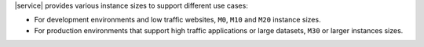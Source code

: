 |service| provides various instance sizes to support different use
cases:

- For development environments and low traffic websites, ``M0``, ``M10`` and
  ``M20`` instance sizes.

- For production environments that support high traffic applications or
  large datasets, ``M30`` or larger instances sizes.
